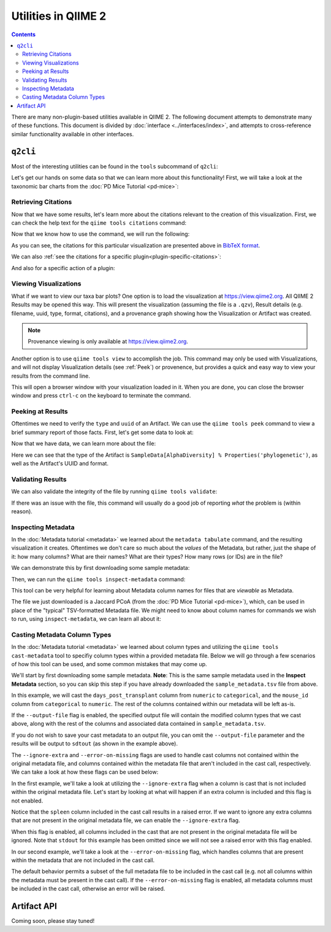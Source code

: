 Utilities in QIIME 2
====================

.. contents::
   :depth: 3

There are many non-plugin-based utilities available in QIIME 2. The following
document attempts to demonstrate many of these functions. This document is
divided by :doc:`interface <../interfaces/index>`, and attempts to cross-reference similar
functionality available in other interfaces.

``q2cli``
---------

Most of the interesting utilities can be found in the ``tools`` subcommand of
``q2cli``:

.. command-block::
   :stdout:

   qiime tools --help

Let's get our hands on some data so that we can learn more about this
functionality! First, we will take a look at the taxonomic bar charts from the
:doc:`PD Mice Tutorial <pd-mice>`:

.. download::
   :url: https://data.qiime2.org/2021.8/tutorials/utilities/taxa-barplot.qzv
   :saveas: taxa-barplot.qzv

Retrieving Citations
....................

Now that we have some results, let's learn more about the citations relevant to
the creation of this visualization. First, we can check the help text for the
``qiime tools citations`` command:

.. command-block::
   :stdout:

   qiime tools citations --help

Now that we know how to use the command, we will run the following:

.. command-block::
   :stdout:

   qiime tools citations taxa-barplot.qzv

As you can see, the citations for this particular visualization are presented
above in `BibTeX format <http://www.bibtex.org/>`_.

We can also :ref:`see the citations for a specific plugin<plugin-specific-citations>`:

.. command-block::
   :stdout:

   qiime vsearch --citations

And also for a specific action of a plugin:

.. command-block::
   :stdout:

   qiime vsearch cluster-features-open-reference --citations

Viewing Visualizations
......................

What if we want to view our taxa bar plots? One option is to load the visualization
at https://view.qiime2.org. All QIIME 2 Results may be opened this way.
This will present the visualization (assuming the file is a ``.qzv``), Result
details (e.g. filename, uuid, type, format, citations), and a provenance graph
showing how the Visualization or Artifact was created.

.. note::
   Provenance viewing is only available at https://view.qiime2.org.

Another option is to use ``qiime tools view`` to accomplish the job. This command
may only be used with Visualizations, and will not display Visualization details
(see :ref:`Peek`) or provenence, but provides a quick and easy way to view your
results from the command line.

.. command-block::
   :no-exec:

   qiime tools view taxa-barplot.qzv

This will open a browser window with your visualization loaded in it. When you
are done, you can close the browser window and press ``ctrl-c`` on the
keyboard to terminate the command.

.. _Peek:

Peeking at Results
..................

Oftentimes we need to verify the ``type`` and ``uuid`` of an Artifact. We can use the
``qiime tools peek`` command to view a brief summary report of those facts. First,
let's get some data to look at:

.. download::
   :url: https://data.qiime2.org/2021.8/tutorials/utilities/faith-pd-vector.qza
   :saveas: faith-pd-vector.qza

Now that we have data, we can learn more about the file:

.. command-block::
   :stdout:

   qiime tools peek faith-pd-vector.qza

Here we can see that the type of the Artifact is
``SampleData[AlphaDiversity] % Properties('phylogenetic')``, as well as the
Artifact's UUID and format.

Validating Results
..................

We can also validate the integrity of the file by running
``qiime tools validate``:

.. command-block::
   :stdout:

   qiime tools validate faith-pd-vector.qza

If there was an issue with the file, this command will usually do a good job
of reporting *what* the problem is (within reason).

Inspecting Metadata
...................

In the :doc:`Metadata tutorial <metadata>` we learned about the ``metadata tabulate``
command, and the resulting visualization it creates. Oftentimes we don't care
so much about the *values* of the Metadata, but rather, just the shape of it:
how many columns? What are their names? What are their types? How many rows (or IDs)
are in the file?

We can demonstrate this by first downloading some sample metadata:

.. download::
   :url: https://data.qiime2.org/2021.8/tutorials/pd-mice/sample_metadata.tsv
   :saveas: sample-metadata.tsv

Then, we can run the ``qiime tools inspect-metadata`` command:

.. command-block::
   :stdout:

   qiime tools inspect-metadata sample-metadata.tsv

.. question::

   How many metadata columns are there in ``sample-metadata.tsv``? How many IDs?
   Identify how many categorical columns are present. Now do the same for numeric
   columns.

This tool can be very helpful for learning about Metadata column names for
files that are *viewable* as Metadata.

.. download::
   :url: https://data.qiime2.org/2021.8/tutorials/utilities/jaccard-pcoa.qza
   :saveas: jaccard-pcoa.qza

The file we just downloaded is a Jaccard PCoA (from the
:doc:`PD Mice Tutorial <pd-mice>`), which, can be used in place of the "typical" TSV-formatted
Metadata file. We might need to know about column names for commands we wish to
run, using ``inspect-metadata``, we can learn all about it:

.. command-block::
   :stdout:

   qiime tools inspect-metadata jaccard-pcoa.qza

.. question::

   How many IDs are there? How many columns? Are there any categorical columns? Why?

Casting Metadata Column Types
.............................

In the :doc:`Metadata tutorial <metadata>` we learned about column types and utilizing the
``qiime tools cast-metadata`` tool to specifiy column types within a provided metadata file.
Below we will go through a few scenarios of how this tool can be used, and some common
mistakes that may come up.

We'll start by first downloading some sample metadata. **Note**: This is the same sample
metadata used in the **Inspect Metadata** section, so you can skip this step if you have
already downloaded the ``sample_metadata.tsv`` file from above.

.. download::
   :url: https://data.qiime2.org/2021.8/tutorials/pd-mice/sample_metadata.tsv
   :saveas: sample_metadata.tsv

In this example, we will cast the ``days_post_transplant`` column from ``numeric`` to
``categorical``, and the ``mouse_id`` column from ``categorical`` to ``numeric``. The rest of
the columns contained within our metadata will be left as-is.

.. command-block::
   :stdout:

   qiime tools cast-metadata sample_metadata.tsv \
   --cast days_post_transplant:categorical \
   --cast mouse_id:numeric

If the ``--output-file`` flag is enabled, the specified output file will contain the modified
column types that we cast above, along with the rest of the columns and associated data
contained in ``sample_metadata.tsv``.

If you do not wish to save your cast metadata to an output file, you can omit the
``--output-file`` parameter and the results will be output to ``sdtout`` (as shown in the
example above).

The ``--ignore-extra`` and ``--error-on-missing`` flags are used to handle cast columns not
contained within the original metadata file, and columns contained within the metadata file
that aren't included in the cast call, respectively. We can take a look at how these flags can
be used below:

In the first example, we'll take a look at utilizing the ``--ignore-extra`` flag when a column
is cast that is not included within the original metadata file. Let's start by looking at what
will happen if an extra column is included and this flag is not enabled.

.. command-block::
   :stderr:
   :allow-error:

   qiime tools cast-metadata sample_metadata.tsv \
   --cast spleen:numeric

Notice that the ``spleen`` column included in the cast call results in a raised error. If we
want to ignore any extra columns that are not present in the original metadata file, we can
enable the ``--ignore-extra`` flag.

.. command-block::
   :no-exec:

   qiime tools cast-metadata sample_metadata.tsv \
   --cast spleen:numeric \
   --ignore-extra

When this flag is enabled, all columns included in the cast that are not present in the
original metadata file will be ignored. Note that ``stdout`` for this example has been omitted
since we will not see a raised error with this flag enabled.

In our second example, we'll take a look at the ``--error-on-missing`` flag, which handles
columns that are present within the metadata that are not included in the cast call.

The default behavior permits a subset of the full metadata file to be included in the cast
call (e.g. not all columns within the metadata must be present in the cast call). If the
``--error-on-missing`` flag is enabled, all metadata columns must be included in the cast
call, otherwise an error will be raised.

.. command-block::
   :stderr:
   :allow-error:

   qiime tools cast-metadata sample_metadata.tsv \
   --cast mouse_id:numeric \
   --error-on-missing

Artifact API
------------

.. TODO: finish this section

Coming soon, please stay tuned!
